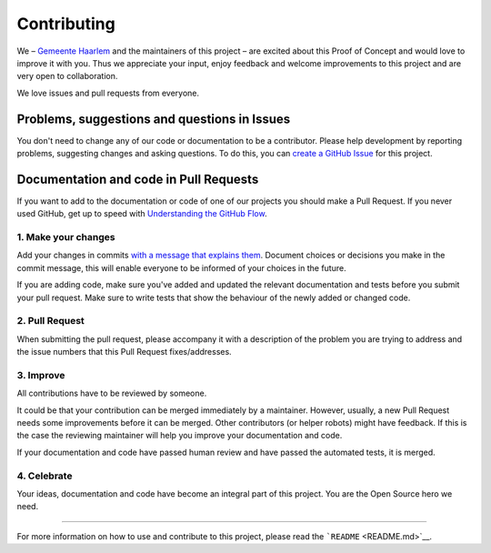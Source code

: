 Contributing
============

We – `Gemeente Haarlem <https://www.haarlem.nl/>`__ and the maintainers
of this project – are excited about this Proof of Concept and would love
to improve it with you. Thus we appreciate your input, enjoy feedback
and welcome improvements to this project and are very open to
collaboration.

We love issues and pull requests from everyone.

Problems, suggestions and questions in Issues
---------------------------------------------

You don't need to change any of our code or documentation to be a
contributor. Please help development by reporting problems, suggesting
changes and asking questions. To do this, you can `create a GitHub
Issue <https://help.github.com/articles/creating-an-issue/>`__ for this
project.

Documentation and code in Pull Requests
---------------------------------------

If you want to add to the documentation or code of one of our projects
you should make a Pull Request. If you never used GitHub, get up to
speed with `Understanding the GitHub
Flow <https://guides.github.com/introduction/flow/>`__.

.. _1-make-your-changes:

1. Make your changes
~~~~~~~~~~~~~~~~~~~~

Add your changes in commits `with a message that explains
them <https://robots.thoughtbot.com/5-useful-tips-for-a-better-commit-message>`__.
Document choices or decisions you make in the commit message, this will
enable everyone to be informed of your choices in the future.

If you are adding code, make sure you've added and updated the relevant
documentation and tests before you submit your pull request. Make sure
to write tests that show the behaviour of the newly added or changed
code.

.. _2-pull-request:

2. Pull Request
~~~~~~~~~~~~~~~

When submitting the pull request, please accompany it with a description
of the problem you are trying to address and the issue numbers that this
Pull Request fixes/addresses.

.. _3-improve:

3. Improve
~~~~~~~~~~

All contributions have to be reviewed by someone.

It could be that your contribution can be merged immediately by a
maintainer. However, usually, a new Pull Request needs some improvements
before it can be merged. Other contributors (or helper robots) might
have feedback. If this is the case the reviewing maintainer will help
you improve your documentation and code.

If your documentation and code have passed human review and have passed
the automated tests, it is merged.

.. _4-celebrate:

4. Celebrate
~~~~~~~~~~~~

Your ideas, documentation and code have become an integral part of this
project. You are the Open Source hero we need.

--------------

For more information on how to use and contribute to this project,
please read the ```README`` <README.md>`__.
